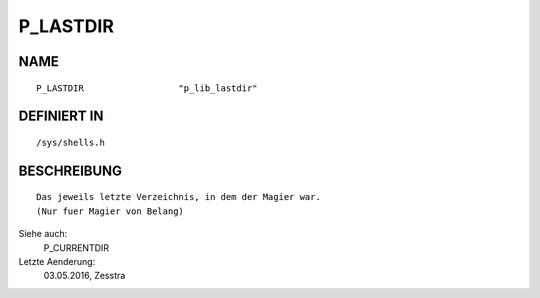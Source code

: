 P_LASTDIR
=========

NAME
----
::

    P_LASTDIR                  "p_lib_lastdir"

DEFINIERT IN
------------
::

    /sys/shells.h

BESCHREIBUNG
------------
::

    Das jeweils letzte Verzeichnis, in dem der Magier war.
    (Nur fuer Magier von Belang)

Siehe auch:
    P_CURRENTDIR

Letzte Aenderung:
    03.05.2016, Zesstra

